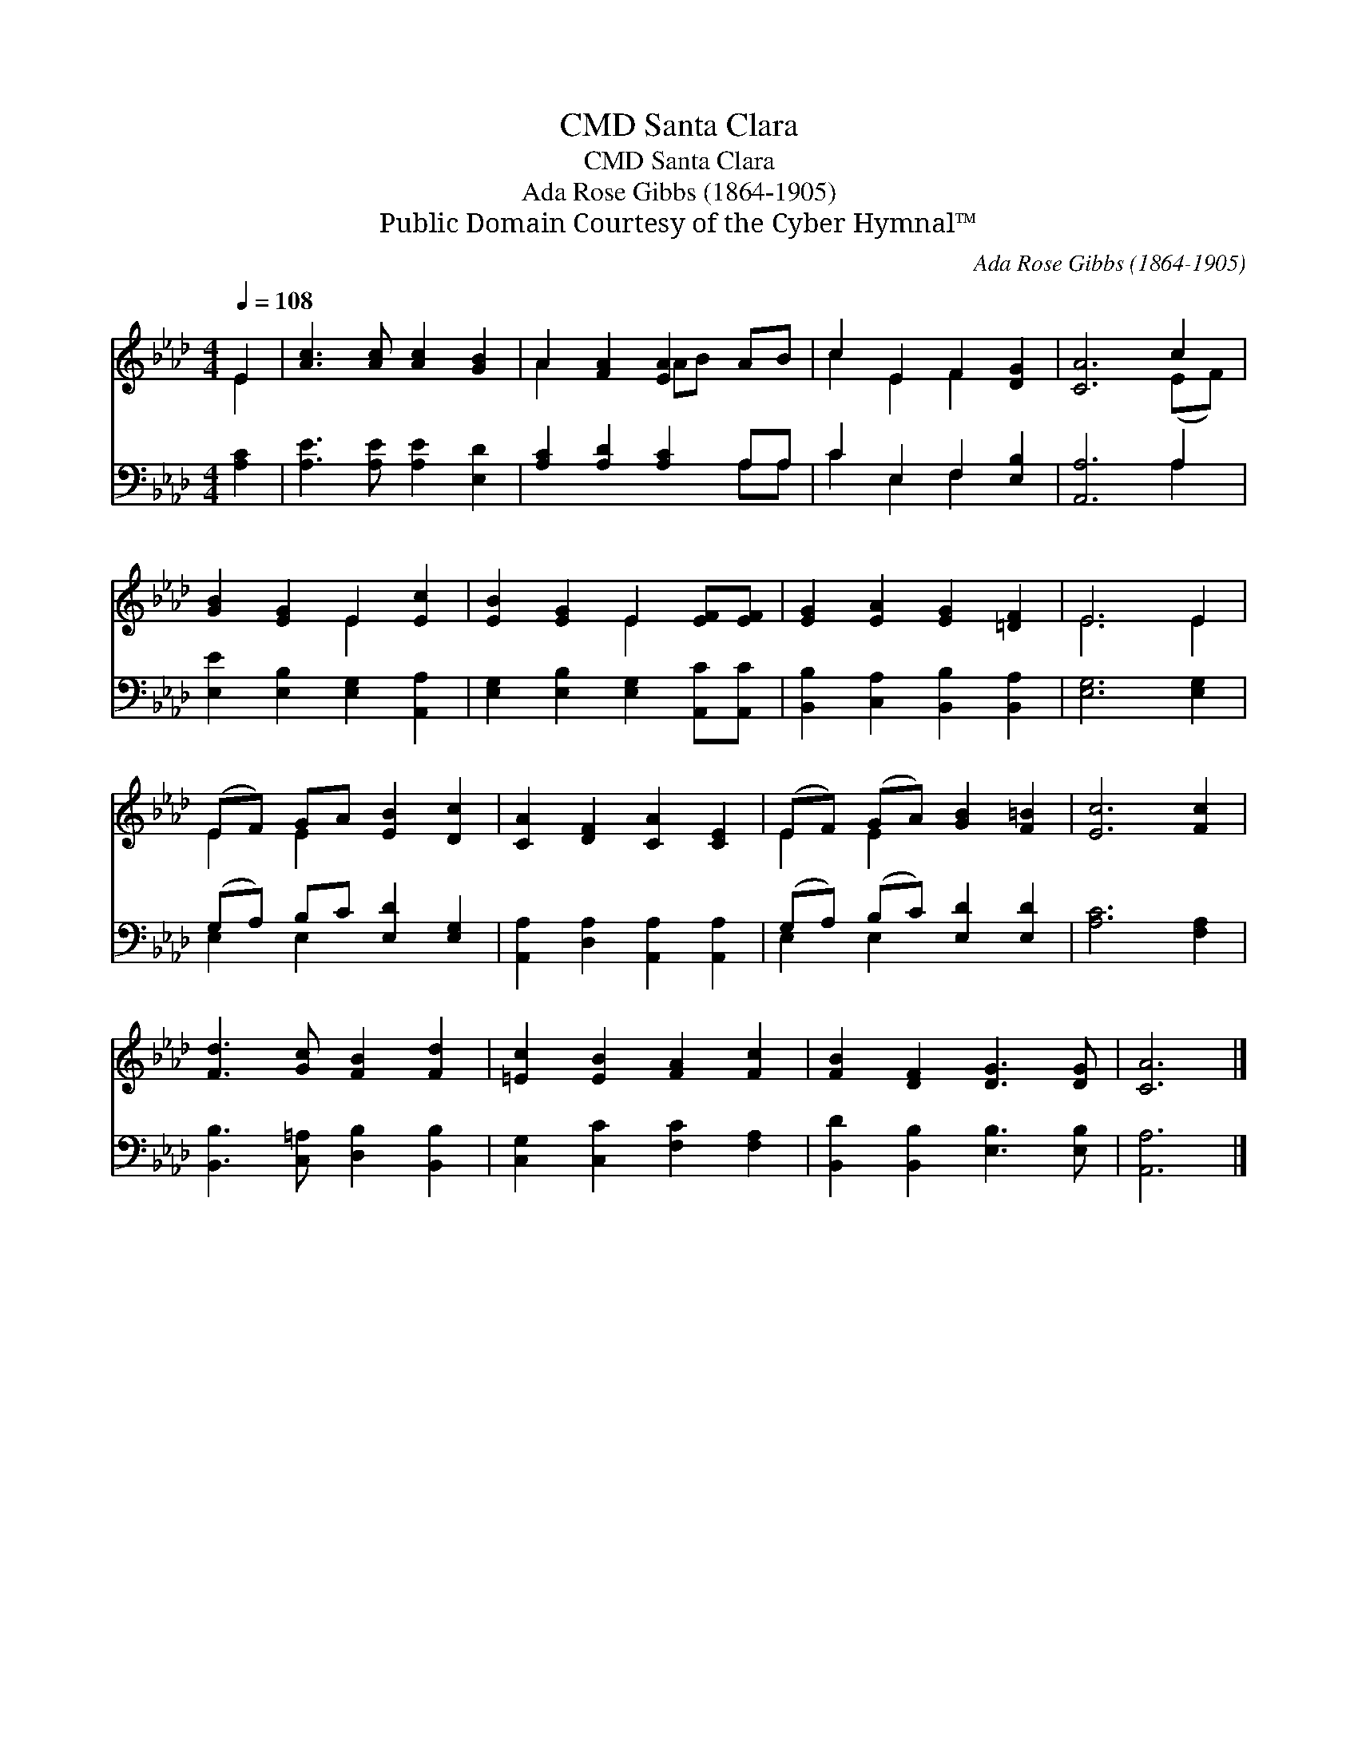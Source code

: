 X:1
T:Santa Clara, CMD
T:Santa Clara, CMD
T:Ada Rose Gibbs (1864-1905)
T:Public Domain Courtesy of the Cyber Hymnal™
C:Ada Rose Gibbs (1864-1905)
Z:Public Domain
Z:Courtesy of the Cyber Hymnal™
%%score ( 1 2 ) ( 3 4 )
L:1/8
Q:1/4=108
M:4/4
K:Ab
V:1 treble 
V:2 treble 
V:3 bass 
V:4 bass 
V:1
 E2 | [Ac]3 [Ac] [Ac]2 [GB]2 | A2 [FA]2 [EA]2 AB | c2 E2 F2 [DG]2 | [CA]6 c2 | %5
 [GB]2 [EG]2 E2 [Ec]2 | [EB]2 [EG]2 E2 [EF][EF] | [EG]2 [EA]2 [EG]2 [=DF]2 | E6 E2 | %9
 (EF) GA [EB]2 [Dc]2 | [CA]2 [DF]2 [CA]2 [CE]2 | (EF) (GA) [GB]2 [F=B]2 | [Ec]6 [Fc]2 | %13
 [Fd]3 [Gc] [FB]2 [Fd]2 | [=Ec]2 [EB]2 [FA]2 [Fc]2 | [FB]2 [DF]2 [DG]3 [DG] | [CA]6 |] %17
V:2
 E2 | x8 | A2 x2 AB x2 | c2 E2 F2 x2 | x6 (EF) | x4 E2 x2 | x4 E2 x2 | x8 | E6 E2 | E2 E2 x4 | x8 | %11
 E2 E2 x4 | x8 | x8 | x8 | x8 | x6 |] %17
V:3
 [A,C]2 | [A,E]3 [A,E] [A,E]2 [E,D]2 | [A,C]2 [A,D]2 [A,C]2 A,A, | C2 E,2 F,2 [E,B,]2 | %4
 [A,,A,]6 A,2 | [E,E]2 [E,B,]2 [E,G,]2 [A,,A,]2 | [E,G,]2 [E,B,]2 [E,G,]2 [A,,C][A,,C] | %7
 [B,,B,]2 [C,A,]2 [B,,B,]2 [B,,A,]2 | [E,G,]6 [E,G,]2 | (G,A,) B,C [E,D]2 [E,G,]2 | %10
 [A,,A,]2 [D,A,]2 [A,,A,]2 [A,,A,]2 | (G,A,) (B,C) [E,D]2 [E,D]2 | [A,C]6 [F,A,]2 | %13
 [B,,B,]3 [C,=A,] [D,B,]2 [B,,B,]2 | [C,G,]2 [C,C]2 [F,C]2 [F,A,]2 | %15
 [B,,D]2 [B,,B,]2 [E,B,]3 [E,B,] | [A,,A,]6 |] %17
V:4
 x2 | x8 | x6 A,A, | C2 E,2 F,2 x2 | x6 A,2 | x8 | x8 | x8 | x8 | E,2 E,2 x4 | x8 | E,2 E,2 x4 | %12
 x8 | x8 | x8 | x8 | x6 |] %17

